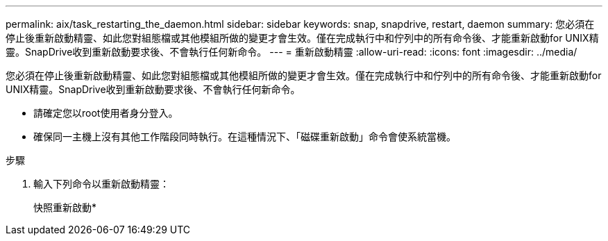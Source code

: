 ---
permalink: aix/task_restarting_the_daemon.html 
sidebar: sidebar 
keywords: snap, snapdrive, restart, daemon 
summary: 您必須在停止後重新啟動精靈、如此您對組態檔或其他模組所做的變更才會生效。僅在完成執行中和佇列中的所有命令後、才能重新啟動for UNIX精靈。SnapDrive收到重新啟動要求後、不會執行任何新命令。 
---
= 重新啟動精靈
:allow-uri-read: 
:icons: font
:imagesdir: ../media/


[role="lead"]
您必須在停止後重新啟動精靈、如此您對組態檔或其他模組所做的變更才會生效。僅在完成執行中和佇列中的所有命令後、才能重新啟動for UNIX精靈。SnapDrive收到重新啟動要求後、不會執行任何新命令。

* 請確定您以root使用者身分登入。
* 確保同一主機上沒有其他工作階段同時執行。在這種情況下、「磁碟重新啟動」命令會使系統當機。


.步驟
. 輸入下列命令以重新啟動精靈：
+
快照重新啟動*


